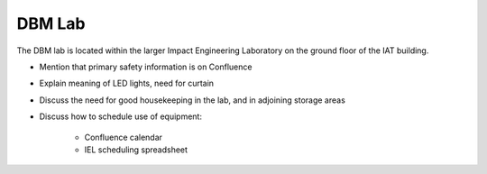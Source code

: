 DBM Lab
=======

The DBM lab is located within the larger Impact Engineering Laboratory on the ground floor of the IAT building.

- Mention that primary safety information is on Confluence
- Explain meaning of LED lights, need for curtain
- Discuss the need for good housekeeping in the lab, and in adjoining storage areas
- Discuss how to schedule use of equipment:

   - Confluence calendar
   - IEL scheduling spreadsheet